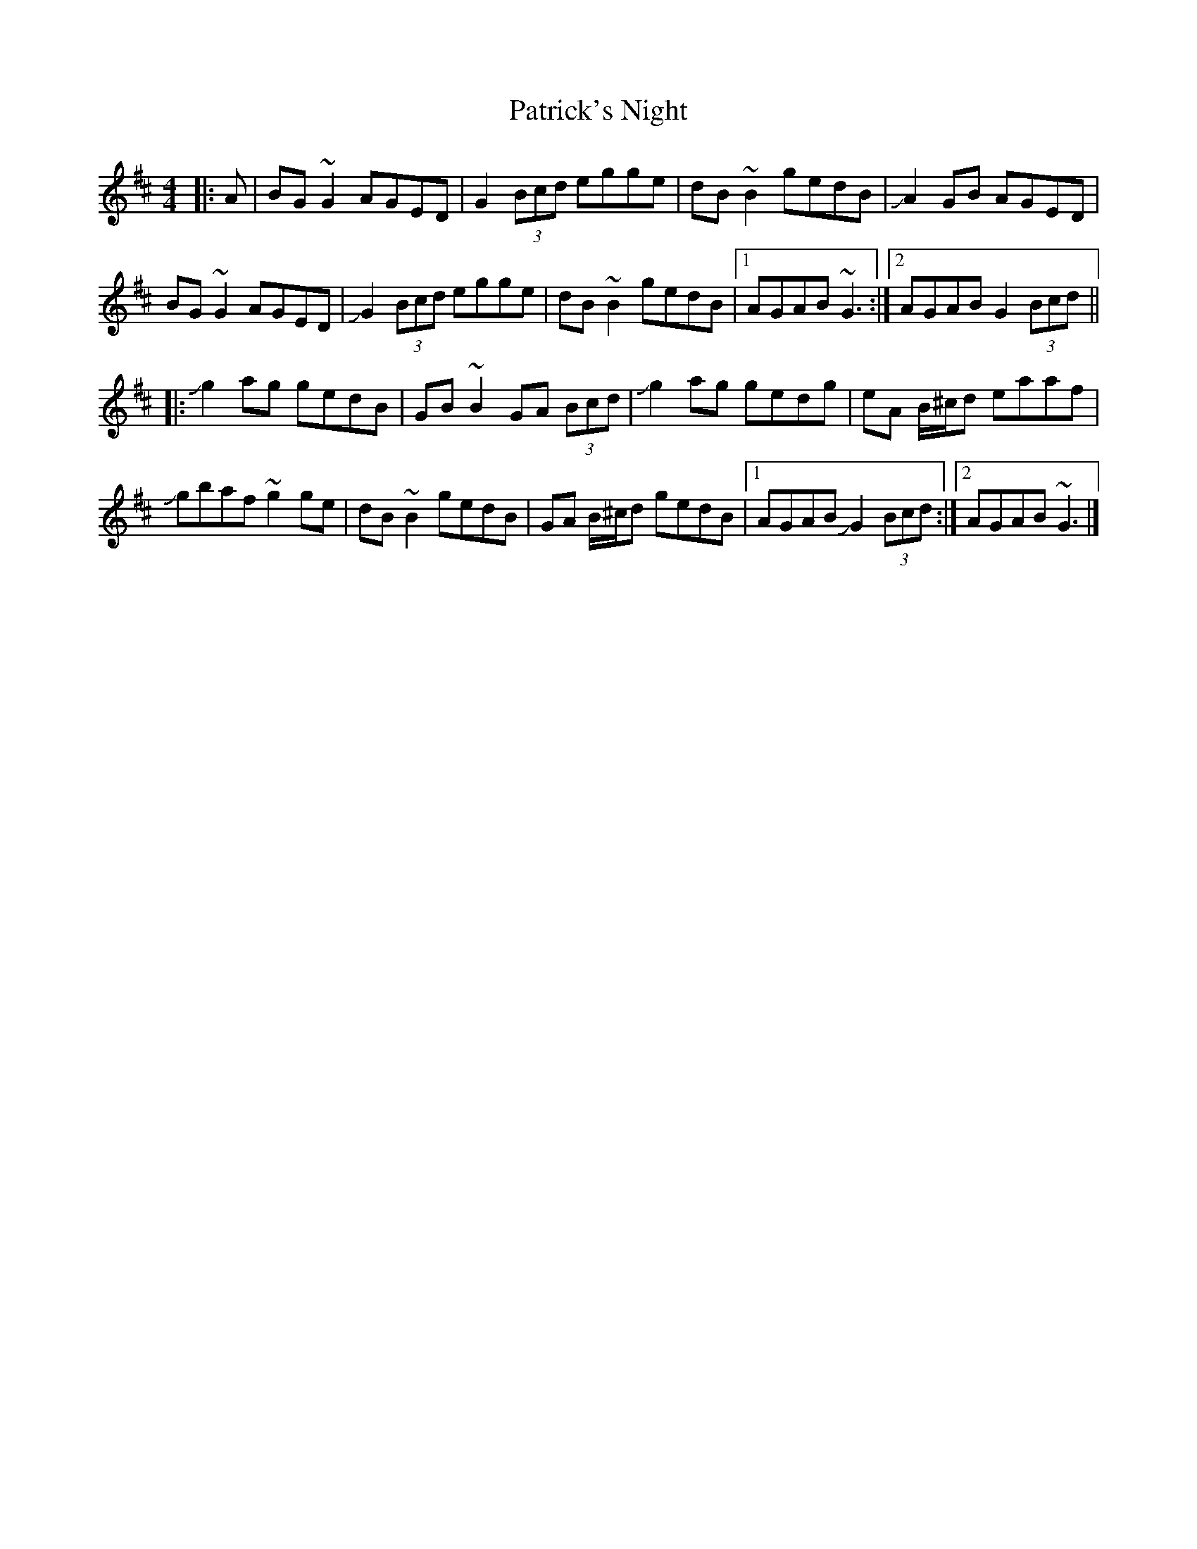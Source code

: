 X: 5
T: Patrick's Night
Z: metaphoracle
S: https://thesession.org/tunes/9016#setting26668
R: reel
M: 4/4
L: 1/8
K: Dmaj
|: A |BG ~G2 AGED | G2(3Bcd egge | dB ~B2 gedB | +slide+A2 GB AGED |
BG ~G2 AGED | +slide+G2 (3Bcd egge | dB ~B2 gedB |[1 AGAB ~G3 :|[2 AGAB G2(3Bcd ||
|: +slide+g2 ag gedB | GB ~B2 GA (3Bcd | +slide+g2 ag gedg | eA B/^c/d eaaf |
+slide+gbaf ~g2 ge | dB ~B2 gedB | GA B/^c/d gedB |[1 AGAB +slide+G2 (3Bcd :|[2 AGAB ~G3 |]
